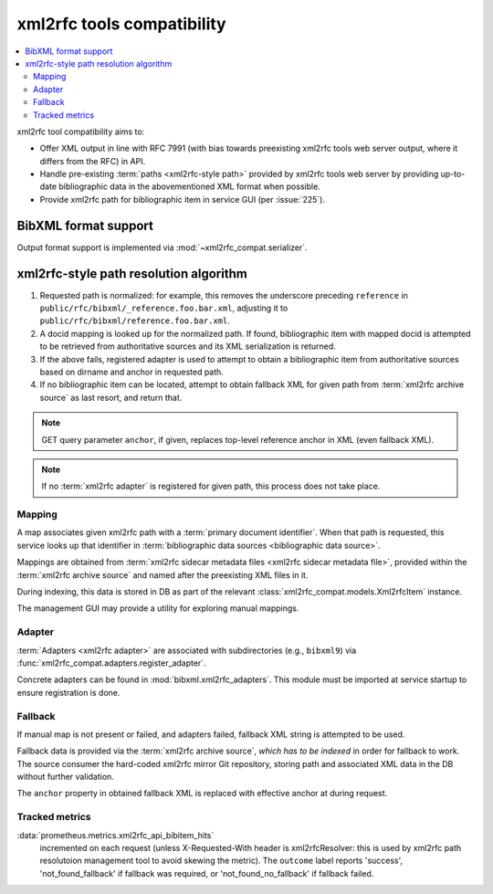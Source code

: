 ===========================
xml2rfc tools compatibility
===========================

.. contents::
   :local:

xml2rfc tool compatibility aims to:

- Offer XML output in line with RFC 7991
  (with bias towards preexisting xml2rfc tools web server output,
  where it differs from the RFC) in API.

- Handle pre-existing :term:`paths <xml2rfc-style path>`
  provided by xml2rfc tools web server by providing
  up-to-date bibliographic data in the abovementioned XML format
  when possible.

- Provide xml2rfc path for bibliographic item in service GUI
  (per :issue:`225`).

.. seealso::

   - :rfp:req:`5`

   - :term:`BibXML foramt`

   - If you have cases where paths are resolved incorrectly,
     :doc:`/howto/adjust-xml2rfc-paths`.

   - :mod:`xml2rfc_compat` for Python module reference

BibXML format support
=====================

Output format support is implemented via :mod:`~xml2rfc_compat.serializer`.

.. _xml2rfc-path-resolution-algorithm:

xml2rfc-style path resolution algorithm
=======================================

1. Requested path is normalized: for example,
   this removes the underscore preceding ``reference``
   in ``public/rfc/bibxml/_reference.foo.bar.xml``, adjusting it
   to ``public/rfc/bibxml/reference.foo.bar.xml``.

2. A docid mapping is looked up for the normalized path.
   If found, bibliographic item with mapped docid
   is attempted to be retrieved from authoritative sources
   and its XML serialization is returned.

3. If the above fails, registered adapter is used
   to attempt to obtain a bibliographic item
   from authoritative sources
   based on dirname and anchor in requested path.

4. If no bibliographic item can be located, attempt to obtain
   fallback XML for given path from :term:`xml2rfc archive source`
   as last resort, and return that.

.. note::

   GET query parameter ``anchor``,
   if given, replaces top-level reference anchor in XML
   (even fallback XML).

.. note:: If no :term:`xml2rfc adapter` is registered for given path,
          this process does not take place.

.. seealso::

   Root URL configuration includes xml2rfc-style paths via
   :func:`xml2rfc_compat.urls.get_urls()`, and xml2rfc path handling
   is done by :func:`xml2rfc_compat.views.handle_xml2rfc_path`.

Mapping
-------

A map associates given xml2rfc path with a :term:`primary document identifier`.
When that path is requested, this service looks up that identifier
in :term:`bibliographic data sources <bibliographic data source>`.

Mappings are obtained from
:term:`xml2rfc sidecar metadata files <xml2rfc sidecar metadata file>`,
provided within the :term:`xml2rfc archive source`
and named after the preexisting XML files in it.

During indexing, this data is stored in DB
as part of the relevant :class:`xml2rfc_compat.models.Xml2rfcItem`
instance.

The management GUI may provide a utility for exploring manual mappings.

.. seealso:: :func:`xml2rfc_compat.views.resolve_mapping()`

Adapter
-----------------

:term:`Adapters <xml2rfc adapter>` are associated with subdirectories
(e.g., ``bibxml9``) via :func:`xml2rfc_compat.adapters.register_adapter`.

Concrete adapters can be found in :mod:`bibxml.xml2rfc_adapters`.
This module must be imported at service startup to ensure registration is done.

.. seealso:: :func:`xml2rfc_compat.views.resolve_automatically()`

Fallback
--------

If manual map is not present or failed, and adapters failed,
fallback XML string is attempted to be used.

Fallback data is provided via the :term:`xml2rfc archive source`,
*which has to be indexed* in order for fallback to work.
The source consumer the hard-coded xml2rfc mirror Git repository,
storing path and associated XML data in the DB without further validation.

The ``anchor`` property in obtained fallback XML
is replaced with effective anchor at during request.

.. seealso:: :func:`xml2rfc_compat.views.obtain_fallback_xml()`

Tracked metrics
---------------

:data:`prometheus.metrics.xml2rfc_api_bibitem_hits`
    incremented on each request (unless X-Requested-With header is xml2rfcResolver:
    this is used by xml2rfc path resolutoion management tool to avoid
    skewing the metric).
    The ``outcome`` label reports 'success', 'not_found_fallback' if fallback was required,
    or 'not_found_no_fallback' if fallback failed.
